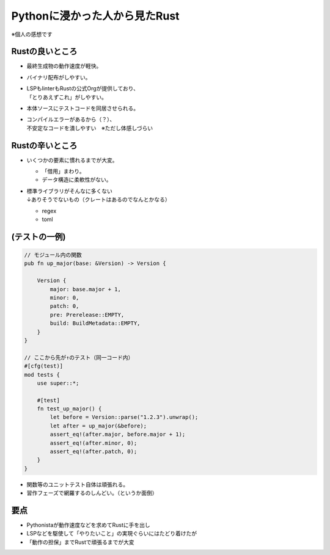 Pythonに浸かった人から見たRust
==============================

※個人の感想です

Rustの良いところ
----------------

* 最終生成物の動作速度が軽快。
* バイナリ配布がしやすい。
* | LSPもlinterもRustの公式Orgが提供しており、
  | 「とりあえずこれ」がしやすい。
* 本体ソースにテストコードを同居させられる。
* | コンパイルエラーがあるから（？）、
  | 不安定なコードを潰しやすい　※ただし体感しづらい

Rustの辛いところ
----------------

* いくつかの要素に慣れるまでが大変。

  * 「借用」まわり。
  * データ構造に柔軟性がない。
* | 標準ライブラリがそんなに多くない
  | ↓ありそうでないもの（クレートはあるのでなんとかなる）

  * regex
  * toml

(テストの一例)
--------------

.. code-block:: rust

    // モジュール内の関数
    pub fn up_major(base: &Version) -> Version {

        Version {
            major: base.major + 1,
            minor: 0,
            patch: 0,
            pre: Prerelease::EMPTY,
            build: BuildMetadata::EMPTY,
        }
    }

    // ここから先が↑のテスト（同一コード内）
    #[cfg(test)]
    mod tests {
        use super::*;

        #[test]
        fn test_up_major() {
            let before = Version::parse("1.2.3").unwrap();
            let after = up_major(&before);
            assert_eq!(after.major, before.major + 1);
            assert_eq!(after.minor, 0);
            assert_eq!(after.patch, 0);
        }
    }

.. revealjs-break::

* 関数等のユニットテスト自体は頑張れる。
* 習作フェーズで網羅するのしんどい。（というか面倒）

要点
----

* Pythonistaが動作速度などを求めてRustに手を出し
* LSPなどを駆使して「やりたいこと」の実現ぐらいにはたどり着けたが
* 「動作の担保」までRustで頑張るまでが大変

.. revealjs-fragments::

   →ここはRustなくても平気なのでは？

   →じゃあ、pytest使うか！

